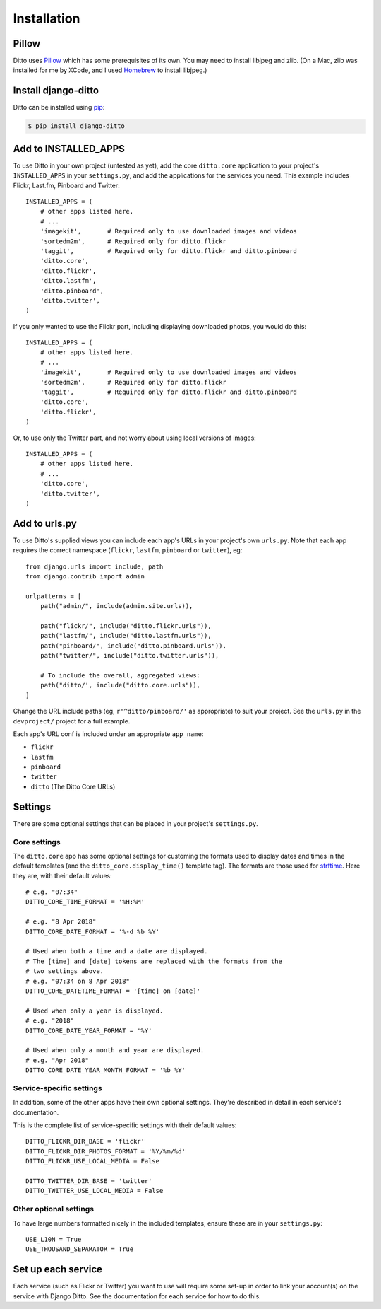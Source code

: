 ############
Installation
############

******
Pillow
******

Ditto uses `Pillow <http://pillow.readthedocs.io/en/latest/>`_ which has some prerequisites of its own. You may need to install libjpeg and zlib. (On a Mac, zlib was installed for me by XCode, and I used `Homebrew <http://brew.sh>`_ to install libjpeg.)


********************
Install django-ditto
********************

Ditto can be installed using `pip <https://pip.pypa.io/en/stable/>`_:

.. code-block:: shell

    $ pip install django-ditto


*********************
Add to INSTALLED_APPS
*********************

To use Ditto in your own project (untested as yet), add the core ``ditto.core`` application to your project's ``INSTALLED_APPS`` in your ``settings.py``, and add the applications for the services you need. This example includes Flickr, Last.fm, Pinboard and Twitter::

    INSTALLED_APPS = (
        # other apps listed here.
        # ...
        'imagekit',       # Required only to use downloaded images and videos
        'sortedm2m',      # Required only for ditto.flickr
        'taggit',         # Required only for ditto.flickr and ditto.pinboard
        'ditto.core',
        'ditto.flickr',
        'ditto.lastfm',
        'ditto.pinboard',
        'ditto.twitter',
    )

If you only wanted to use the Flickr part, including displaying downloaded photos, you would do this::

    INSTALLED_APPS = (
        # other apps listed here.
        # ...
        'imagekit',       # Required only to use downloaded images and videos
        'sortedm2m',      # Required only for ditto.flickr
        'taggit',         # Required only for ditto.flickr and ditto.pinboard
        'ditto.core',
        'ditto.flickr',
    )

Or, to use only the Twitter part, and not worry about using local versions of
images::

    INSTALLED_APPS = (
        # other apps listed here.
        # ...
        'ditto.core',
        'ditto.twitter',
    )


**************
Add to urls.py
**************

To use Ditto's supplied views you can include each app's URLs in your project's own ``urls.py``. Note that each app requires the correct namespace (``flickr``, ``lastfm``, ``pinboard`` or ``twitter``), eg::

    from django.urls import include, path
    from django.contrib import admin

    urlpatterns = [
        path("admin/", include(admin.site.urls)),

        path("flickr/", include("ditto.flickr.urls")),
        path("lastfm/", include("ditto.lastfm.urls")),
        path("pinboard/", include("ditto.pinboard.urls")),
        path("twitter/", include("ditto.twitter.urls")),

        # To include the overall, aggregated views:
        path("ditto/', include("ditto.core.urls")),
    ]

Change the URL include paths (eg, ``r'^ditto/pinboard/'`` as appropriate) to suit your project. See the ``urls.py`` in the ``devproject/`` project for a full example.

Each app's URL conf is included under an appropriate ``app_name``:

* ``flickr``
* ``lastfm``
* ``pinboard``
* ``twitter``
* ``ditto`` (The Ditto Core URLs)


********
Settings
********

There are some optional settings that can be placed in your project's ``settings.py``.

Core settings
=============

The ``ditto.core`` app has some optional settings for customing the formats used to display dates and times in the default templates (and the ``ditto_core.display_time()`` template tag). The formats are those used for `strftime <http://strftime.org>`_. Here they are, with their default values::

    # e.g. "07:34"
    DITTO_CORE_TIME_FORMAT = '%H:%M'

    # e.g. "8 Apr 2018"
    DITTO_CORE_DATE_FORMAT = '%-d %b %Y'

    # Used when both a time and a date are displayed.
    # The [time] and [date] tokens are replaced with the formats from the
    # two settings above.
    # e.g. "07:34 on 8 Apr 2018"
    DITTO_CORE_DATETIME_FORMAT = '[time] on [date]'

    # Used when only a year is displayed.
    # e.g. "2018"
    DITTO_CORE_DATE_YEAR_FORMAT = '%Y'

    # Used when only a month and year are displayed.
    # e.g. "Apr 2018"
    DITTO_CORE_DATE_YEAR_MONTH_FORMAT = '%b %Y'


Service-specific settings
=========================

In addition, some of the other apps have their own optional settings. They're described in detail in each service's documentation.

This is the complete list of service-specific settings with their default values::

    DITTO_FLICKR_DIR_BASE = 'flickr'
    DITTO_FLICKR_DIR_PHOTOS_FORMAT = '%Y/%m/%d'
    DITTO_FLICKR_USE_LOCAL_MEDIA = False

    DITTO_TWITTER_DIR_BASE = 'twitter'
    DITTO_TWITTER_USE_LOCAL_MEDIA = False


Other optional settings
=======================

To have large numbers formatted nicely in the included templates, ensure these are in your ``settings.py``::

    USE_L10N = True
    USE_THOUSAND_SEPARATOR = True


*******************
Set up each service
*******************

Each service (such as Flickr or Twitter) you want to use will require some set-up in order to link your account(s) on the service with Django Ditto. See the documentation for each service for how to do this.

